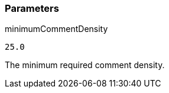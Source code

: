 === Parameters

.minimumCommentDensity
****

----
25.0
----

The minimum required comment density.
****
